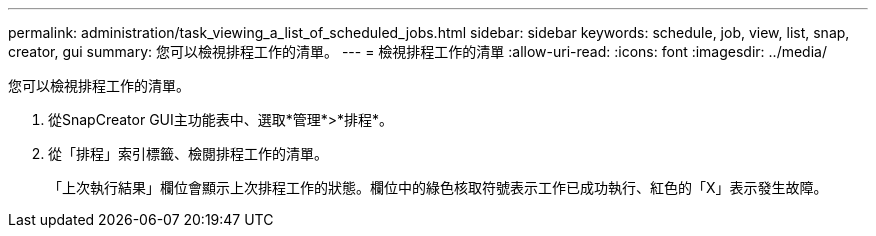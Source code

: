 ---
permalink: administration/task_viewing_a_list_of_scheduled_jobs.html 
sidebar: sidebar 
keywords: schedule, job, view, list, snap, creator, gui 
summary: 您可以檢視排程工作的清單。 
---
= 檢視排程工作的清單
:allow-uri-read: 
:icons: font
:imagesdir: ../media/


[role="lead"]
您可以檢視排程工作的清單。

. 從SnapCreator GUI主功能表中、選取*管理*>*排程*。
. 從「排程」索引標籤、檢閱排程工作的清單。
+
「上次執行結果」欄位會顯示上次排程工作的狀態。欄位中的綠色核取符號表示工作已成功執行、紅色的「X」表示發生故障。


